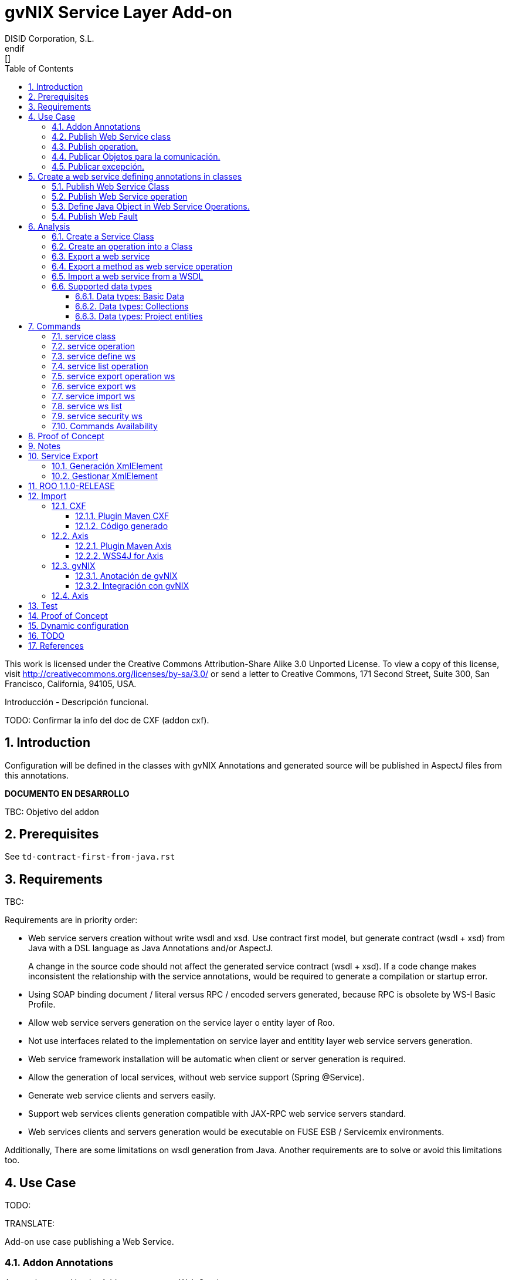 //
// Prerequisites:
//
//   ruby 1.9.3+
//   asciidoctor     (use gem to install)
//   asciidoctor-pdf (use gem to install)
//
// Build the document:
// ===================
//
// HTML5:
//
//   $ asciidoc -b html5 pd-addon-service-layer.adoc
//
// HTML5 Asciidoctor:
//   # Embed images in XHTML
//   asciidoctor -b html5 pd-addon-service-layer.adoc
//
// PDF Asciidoctor:
//   $ asciidoctor-pdf pd-addon-service-layer.adoc


= gvNIX Service Layer Add-on
:Project:   gvNIX. Spring Roo based RAD tool
:Copyright: 2010 (C) Dirección General de Tecnologías de la Información - Conselleria d'Hisenda i Administració Pública
:Author:    DISID Corporation, S.L.
:corpsite: www.disid.com
:doctype: article
:keywords: gvNIX, Documentation
:toc:
:toc-placement: left
:toc-title: Table of Contents
:toclevels: 4
:numbered:
:sectnumlevels: 4
:source-highlighter:  pygments
ifdef:backend-pdf[]
:pdf-style: asciidoctor
:pagenums:
:pygments-style:  bw
endif:[]


This work is licensed under the Creative Commons Attribution-Share Alike
3.0 Unported License. To view a copy of this license, visit
http://creativecommons.org/licenses/by-sa/3.0/ or send a letter to
Creative Commons, 171 Second Street, Suite 300, San Francisco,
California, 94105, USA.

Introducción - Descripción funcional.

TODO: Confirmar la info del doc de CXF (addon cxf).

[[introduction]]
Introduction
------------

Configuration will be defined in the classes with gvNIX Annotations and
generated source will be published in AspectJ files from this
annotations.

*DOCUMENTO EN DESARROLLO*

TBC: Objetivo del addon

[[prerequisites]]
Prerequisites
-------------

See `td-contract-first-from-java.rst`

[[requirements]]
Requirements
------------

TBC:

Requirements are in priority order:

* Web service servers creation without write wsdl and xsd. Use contract
first model, but generate contract (wsdl + xsd) from Java with a DSL
language as Java Annotations and/or AspectJ.
+
A change in the source code should not affect the generated service
contract (wsdl + xsd). If a code change makes inconsistent the
relationship with the service annotations, would be required to generate
a compilation or startup error.

* Using SOAP binding document / literal versus RPC / encoded servers
generated, because RPC is obsolete by WS-I Basic Profile.
* Allow web service servers generation on the service layer o entity
layer of Roo.
* Not use interfaces related to the implementation on service layer and
entitity layer web service servers generation.
* Web service framework installation will be automatic when client or
server generation is required.
* Allow the generation of local services, without web service support
(Spring @Service).
* Generate web service clients and servers easily.
* Support web services clients generation compatible with JAX-RPC web
service servers standard.
* Web services clients and servers generation would be executable on
FUSE ESB / Servicemix environments.

Additionally, There are some limitations on wsdl generation from Java.
Another requirements are to solve or avoid this limitations too.

[[use-case]]
Use Case
--------

TODO:

TRANSLATE:

Add-on use case publishing a Web Service.

[[addon-annotations]]
Addon Annotations
~~~~~~~~~~~~~~~~~

Anontations used by the Add-on to manager Web Services:

* @GvNIXWebService: Identifies published Web Service class.
* @GvNIXWebMethod: Defines method exported as Web Servicre Operation
inside @GvNIXWebService class.
* @GvNIXWebFault: Defines Exception classes involved in Web Service
Operations.
* @GvNIXWebParam: Defines input method parameters from Web Service
Operation.
* @GvNIXXmlElement: Identifies Xml Element involved in Web Service
Operation as input or returnType.
* @GvNIXXmlElementField: Field from @GvNIXXlmElement class.
* @GvNIXWebServiceProxy: Defines Web Service Client endpoint.
* @GvNIXWebServiceSecurity: Add request sign to a Web Service Client
endpoint implemented by Axis library.

[[publish-web-service-class]]
+Publish Web Service class+
~~~~~~~~~~~~~~~~~~~~~~~~~~~

Define **@GvNIXWebSErvice** with all attributes because are mandatory to
publish the class as Web Service.

Annotation `behavior` to avoid Web Service Contract:

* Change class name or package. Updates configuration file to avoid
compiling errors:

** targetNamespace in annotation to avoid contract updates.

** portType avoid contract updates.

** Check avoid parameters in operation using attribute
`exported = true`.

** CXF xml configuration file. class attribute.

*** Control publishing a service in xml file.

**** Search for the bean that contains this class name. Don’t change the
contract.
**** Search for the bean that its id matches serviceName attribute. Don’t
change the contract.

** pom.xml cxf plugin class reference. Where class is defined: package +
class name.
*** Change execution label from java2ws polugin with the new package/class
name.

** Namespace doesn’t change to aviod changes in Web Service Contract. If
you would to change it uptade it in **@GvNIXWebService** annotation.

[[publish-operation.]]
+Publish operation.+
~~~~~~~~~~~~~~~~~~~~

Must **@GvNIXWebMethod** attributes if you add manually the annotation.

Annotation `behavior` to avoid Web Service Contract:

* Change method name.
** Controled by operationName attribute. Doesn’t change the contract.

* Change input types.

** Change type: Managed by attribute type in **@GvNIXWebParam**. If
there is a change `only` in java code, will throw an exception, you have
to change it in annotation if you want ot change the WS-Contract.
** Change name: Managed by attribute name in **@GvNIXWebParam**. Doesn’t
changes WS-Contract if only change the name in java code.

* Change return types.
** Managed with `webResultType` attribute in **@GvNIXWebParam**. Has to
be the same type as defined in java code.

These behaviors are managed by the MetadataProvider that catches changes
in a class annotated with **@GvNIXWebService**.

NOTE: If an operation is updated manually updating attributes in
**@GvNIXWebMethod** and doesn’t complain with defined rules, gvNIX will
throw Exception message to complain with defined interoperabily rules.


[[publicar-objetos-para-la-comunicación.]]
+Publicar Objetos para la comunicación.+
~~~~~~~~~~~~~~~~~~~~~~~~~~~~~~~~~~~~~~~~

Obligatorios todos los atributos de la anotación de gvNIX.

* Anotados con **@GvNIXXmlElement** para generar el metadato utilizando
los atributos de la anotación (name y namespace).
* Si se cambia el paquete o el nombre de la clase, no varía ya que el
contrato depende del name y el namespace definido.

[[publicar-excepción.]]
+Publicar excepción.+
~~~~~~~~~~~~~~~~~~~~~

Obligatorios todos los atributos de la anotación de gvNIX.

* Cambiar el nombre/paquete de la excepción.
** Comprobar con el valor del atributo faultBean de la anotación
**@GvNIXWebFault**, si no coinciden error, es decir no generará el
AspectJ asociado para publicar la excepción. Para actualizar se ha de
cambiar el valor de faultBean por el nuevo valor del paquete/clase.
** Si no se comprueba, lanzará un error al compilar el proyecto debido a
que el fichero AspectJ no encontrará la clase de la excepción a la que
se refiere.
** Estará controlado por el metadato asociado a la excepción que
únicamente comprueba las excepciones definidas del proyecto.

[[create-a-web-service-defining-annotations-in-classes]]
Create a web service defining annotations in classes
----------------------------------------------------

[[publish-web-service-class-1]]
Publish Web Service Class
~~~~~~~~~~~~~~~~~~~~~~~~~

Define *@GvNIXWebService* annotation in class to export as Web Service.

Mandatory `attributes` to export a class as Web Service:

* `name`: Name for Web Service Port Type definition in WSDL.
* `targetNamespace`: Namespace for Web Service in WSDL. i.e.:
+
`targetNamespace= "http://services.project.layer.service.test.gvnix.org/"`.

* `serviceName`: Service name to publish the service in WSDL.
* `address`: Address to access to the service in application.
* `fullyQualifiedTypeName`: Java fully qualified type name to control if
changes the package or class name to avoid updating service contract.
i.e.:
+
`fullyQualifiedTypeName= =org.gvnix.test.service.layer.project.services.Clase"`.

* `exported`: Check method input/output parameters when is published as
operation if its false. If it’s exported this service has been generated
from `wsdl`.

Other *@GvNIXWebService* `attributes`:

* `parameterStyle`: SOAPBinding parameter style for Web Service.

[[publish-web-service-operation]]
Publish Web Service operation
~~~~~~~~~~~~~~~~~~~~~~~~~~~~~

Define *@GvNIXWebMethod* annotation in method to export as Web Service
Operation.

Mandatory `attributes` for a method with or without input/output
parameters:

* `operationName`: Define an operation name to be published.
* `webResultType`: Return Java type. i.e.:
+
Return type String:
`webResultType = String.class` if it’s void:
`webResultType = void.class`.

Mandatory `attributes` for a method with input parameters:

* `requestWrapperName`: Request Wrapper Name in WSDL.
* `requestWrapperNamespace`: Request Wrapper Namespace in WSDL.
* `requestWrapperClassName`: Fully qualified name for Request Wrapper
class. i.e.
+
`requestWrapperClassName = "org.example.wrapper.RequestWrapper"`.

Other *@GvNIXWebMethod* `attributes`:

* `parameterStyle`: SOAPBinding parameter style for Web Service
operation.
* `webResultPartName`: Define partName to operation: `parameters` or
`body`.
* `webResultHeader`: `true` or `false` depending if the operation uses
result header. False by default.

Also you have to define *@GvNIXWebParam* and *@WebParam* annotations for
each input parameter:

@GvNIXWebParam mandatory `attributes`:

* `name`: The name of attribute in WSDL.
* `type`: Parameter’s Java type. i.e.: type String:
`type = String.class`.

@WebParam `attributes`:

* `name`: The same name of attribute name for *@GvNIXWebParam*. The name
of attribute in WSDL.
* `partName`: Allways set `partName = "parameters"`.
* `mode`: Allways set `mode = Mode.IN`.
* `header`: Allways set `header = false`.

Mandatory `attributes` in *@GvNIXWebMethod* for a method with return
type different than void:

* `resultName`: Name for result type in WSDL.
* `resultNamespace`: Result Namespace in WSDL.
* `responseWrapperName`: Response Wrapper Name in WSDL.
* `responseWrapperNamespace`: Namespace for Response Wrapper in WSDL.
* `responseWrapperClassName`: Fully qualified name for Response Wrapper
class. i.e.
+
`responseWrapperClassName = "org.example.wrapper.ResponseWrapper"`.

[[define-java-object-in-web-service-operations.]]
Define Java Object in Web Service Operations.
~~~~~~~~~~~~~~~~~~~~~~~~~~~~~~~~~~~~~~~~~~~~~

To define a Java Object which is used in a Web Service Operation as
input parameter or return type define *@GvNIXXmlElement* annotation to
export the class in XSD into WSDL.

Mandatory `attributes` to export a class to XSD schema:

* `name`: Name define Object in XSD schema in WSDL.
* `namespace`: Object Namespace in XSD schema in WSDL.
* `elementList`: Array of field names to be exported as XSD in WSDL
schema. i.e.:
+
 `elementList = {"name", "age"}`. The fields that are not
defined in array are declared as `@XmlTransient`.

Other *@GvNIXXmlElement* `attributes`:

* `xmlTypeName`: Name to define in `@XmlType` annotation to export into
WSDL schema.
* `exported`: If object has been created using `service export ws`
operation value is true. Check if the field are valid defined types to
WSDL.
* `enumElement`: If class is an `enumeration` instead of a class.

You can define *@GvNIXXmlElementField* annotation for each
*@GvNIXXmlElement*. Is not a `mandatory` annotation.This annotation
replicates values from *@XmlElement*:

* `defaultValue`: Default value of this element.
* `name`: Name of the XML Schema element.
* `namespace`: Namespace for XML Schema element. i.e.:
+
`namespace= "http://services.project.layer.service.test.gvnix.org/"`.

* `nillable`: Customize the element declaration to be nillable. Schema
element declaration with occurance range of 0..1.
* `required`: Customize the element declaration to be required. Schema
element declaration must exists.
* `type`: The Java class being referenced.

[[publish-web-fault]]
Publish Web Fault
~~~~~~~~~~~~~~~~~

To export and define a Web Fault that is thrown in Web Service Operation
you have to define *@GvNIXWebFault* annotation to selected Exception
Class.

*Requirements*: The exception must exist in the project.

Mandatory `attributes`:

* `name`: Name for Web Fault in WSDL.
* `targetNamespace`: Namespace for Web Fault in WSDL.
* `faultBean`: Fully qualified name for this Exception class. i.e.
`faultBean = "org.example.exception.TestException"`.


This Generates AspectJ file to annotate the exception defined with
*@WebFault* values.

[[analysis]]
Analysis
--------

File Monitoring.

Add-on monitorize java files annotated with **@GvNIX…**, for each one
creates its associated AspectJ file where are the jax-ws annotations
defined using @GVNIX annotations attributes.

* Checks correct values aof Annotation attributes before generate ja
files.

Este punto será muy útil para la integración con MOSKitt

Analysis for the development of the Add-on displayed by commands.

[[create-a-service-class]]
Create a Service Class
~~~~~~~~~~~~~~~~~~~~~~

service class:
________________________________________________________________________________
Create the class in java package directory that belongs. Add
**@service** annotation to header’s class.
________________________________________________________________________________

[[create-an-operation-into-a-class]]
Create an operation into a Class
~~~~~~~~~~~~~~~~~~~~~~~~~~~~~~~~

service operation:

* Create a method with input name in the selected class. The method is
composed by:
** Return type: The default return type is `void` if there is no return
type defined.
** Input parameters: T aren’t mandatory to be defined in an operation.
*** Created the class *JavaTypeList* to retrieve the parameter types and
manage with the converter _JavaTypeListConverter_*.

[[export-a-web-service]]
Export a web service
~~~~~~~~~~~~~~~~~~~~

Command to publish a ¿ service class ? as a web service.

service define ws:

* Add *@GvNixWebService* annotation with the command attributes (name,
targetNamespace, etc) or if they hadn’t been defined set default values.
* Add CXF dependecies into pom.xml.
* Add jax-ws build into the pom.xml to check the correct service
contract generated in compilation before it will be published in
execution:
+
[source,xml]
-----------------------------------------------------------------------------------------------------
<plugin>
  <groupId>org.apache.cxf</groupId>
  <artifactId>cxf-java2ws-plugin</artifactId>
  <version>${cxf.version}</version>
  <dependencies>
    <dependency>
      <groupId>org.apache.cxf</groupId>
      <artifactId>cxf-rt-frontend-jaxws</artifactId>
      <version>${cxf.version}</version>
    </dependency>
    <dependency>
      <groupId>org.apache.cxf</groupId>
      <artifactId>cxf-rt-frontend-simple</artifactId>
      <version>${cxf.version}</version>
    </dependency>
  </dependencies>
  <executions>
    <execution>
      <id>generate-car-service-wsdl</id>
      <phase>compile</phase>
      <configuration>
        <className>org.gvnix.test.project.web.services.CarService</className>
        <outputFile>${project.basedir}/src/test/resources/generated/wsdl/CarService.wsdl</outputFile>
        <genWsdl>true</genWsdl>
        <verbose>true</verbose>
      </configuration>
      <goals>
        <goal>java2ws</goal>
      </goals>
    </execution>
  </executions>
</plugin>
-----------------------------------------------------------------------------------------------------
* Add web service definition to CXF config file. Create the file if
doesn’t exists.
* Create AspectJ file. Associated metadata to service class within CXF
annotations:

** Define @WebService and @SOAPBinding to the published class setting
the *@GvNIXWebService* annotation attributes into corresponding CXF
annotation properties or default ones.
** Annotate with *@WebMethod(exclude = true)* all class methods that
aren’t defined with *@GvNixWebMethod*.

[[export-a-method-as-web-service-operation]]
Export a method as web service operation
~~~~~~~~~~~~~~~~~~~~~~~~~~~~~~~~~~~~~~~~

Command to publish a method as web service operation.

service operation:

* Modify method in Class where is defined with **@GvNIXWebMethod**
annotation with its mandatory parameters or ¿ defined in
inter-operability web service standards by default ?.

** Create or Modify associated AspectJ file with the new published
method. Rebuild with defined values in gVNIX annotations. Associated
Metadata generates AspectJ file.

** Checks if GvNIX annotation is well formed before generate Metadata, if
is incorrect shows a message and deletes metadata.

* Add @GvNIXWebFault annotation to method _Exceptions_ if are defined in
the project. If Exception are imported create a declaration in an
AspectJ file. Associated Metadata generates AspectJ file.

** Checks if GvNIX annotation is well formed before generate Metadata, if
is incorrect shows a message and deletes metadata.

* Checks *Allowed Parameters* involved in operation.
** If there is a not allowed parameters (input/output) doesn’t publish
the operation. See: supported data types.
** Adds *GvNIXXmlElement* annotation to object parameters, if not exists
already

[[import-a-web-service-from-a-wsdl]]
Import a web service from a WSDL
~~~~~~~~~~~~~~~~~~~~~~~~~~~~~~~~

service import ws:

* Create the class defined by the command parameter `--class` and
annotate it with **@GvNIXWebServiceProxy(wsdlLocation =
`<url_of_the_wsld>`)**.

If the WSDL is under a secure server and the access is through HTTPS we
are facing two possible scenarios:

1.  Server with reliable certificate authority:
+
In this case the WSDL will be accessible and the add-on will perform all
the operations needed in order to create the local service.

2.  Server with non reliable certificate authority:
+
There we need to import the certificates in authentication chain to our
keystore, and retry to access the WSDL. In this case the add-on will do
this operations for us.
+
The add-on, in this version, try to use the cacerts keystore under
$JAVA_HOME/jre/lib/security/cacerts (this path is for Sun JVM) with
default `changeit` password.
+
When the handsake process fails due to the reability on the server
certificate, the add-on creates a copy of the cacerts keystore under
`src/main/resources/gvnix-cacerts` and automatically import the
certificates in certificate chain to it. Also a local copy of the
certificates is created under
`src/main/resources/<host>-<cert-index>.cer` so you can distribute them
in order to install it to other environments (see keytool command
manual). Finally the same certificates are installed to the JVM cacerts
keystore in ordert to enable the WSDL access. Maybe in a future version
this last operation will be enabled by a command parameter.
+
Now the add-on retries to access the secured WSDL and now it gets the
file and performs all the operations needed in order to create the local
service.

[[supported-data-types]]
Supported data types
~~~~~~~~~~~~~~~~~~~~

[[data-types-basic-data]]
Data types: Basic Data
^^^^^^^^^^^^^^^^^^^^^^

Checks which are supported data types that accomplish web service
interoperability defined by the Add-on.

All basic data are supported in web services:

* http://download.oracle.com/docs/cd/E12840_01/wls/docs103/webserv/data_types.html#wp231439

And Basic Objects:

* Long
* String
* Integer
* Boolean
* Short
* Character
* Double

[[data-types-collections]]
Data types: Collections
^^^^^^^^^^^^^^^^^^^^^^^

Collections that don’t accomplish with web service interoperability:

* Map
* HashMap
* TreeMap

[[data-types-project-entities]]
Data types: Project entities
^^^^^^^^^^^^^^^^^^^^^^^^^^^^

Entities defined in the project. Where a method uses an Entity in
operation, the Add-on adds **@GvNIXXmlElement** annotation to the entity
to generate a metadata that builds a correct xml format to be sent in
web service operation as input/output parameter. Then there are defined
as **@XmlElement** with `name` attribute.

[[commands]]
Commands
--------

There are defined eight commands in this Add-on:

[[service-class]]
service class
~~~~~~~~~~~~~

Create new Service Class.

Parameters:

* `--class` (mandatory) New Service Class name

[[service-operation]]
service operation
~~~~~~~~~~~~~~~~~

Creates new operation in the selected class.

Parameters:

* `--service` (mandatory) Class in wich will be created the method.
* `--name` (mandatory) Name of the method to be created.
* `--return` Type of the returning method object. Default void.
* `--paramNames` Method parameter input names.
* `--paramTypes` Method parameter input types.
* `--exceptions` Method exceptions that can be thrown.

[[service-define-ws]]
service define ws
~~~~~~~~~~~~~~~~~

Exports a Class to a Web Service.

Parameters:

* `--class` (mandatory) Class to be exported as a Web Service.
* `--serviceName` Name to publish the Web Service.
* `--portTypeName` Name to define the portType.
* `--addressName` Address to publish the Web Service in server. Default
class name value.
* `--targetNamespace` Namespace name for the service.


[[service-list-operation]]
service list operation
~~~~~~~~~~~~~~~~~~~~~~

List all method from Web Service class that are not exported as Web
Service Operation.

Parameters:

* `--class` (mandatory) Class to search methods that are not exported.


[[service-export-operation-ws]]
service export operation ws
~~~~~~~~~~~~~~~~~~~~~~~~~~~

Publish a service method as a Web Service operation.

Parameters:

* `--class` (mandatory) Class to export a method.
* `--method` (mandatory) Method to export.
* `--operationName` Name of the method to be showed as a Web Service
operation.
* `--resultName` Method result name.
* `--resultNamespace` Namespace of the result type.
* `--responseWrapperName` Name to define the Response Wrapper Object.
* `--responseWrapperNamespace`: Namespace of the Response Wrapper
Object.
* `--requestWrapperName`: Name to define the Request Wrapper Object.
* `--requestWrapperNamespace`: Namespace of the Request Wrapper Object.

[[service-export-ws]]
service export ws
~~~~~~~~~~~~~~~~~

Generates a Service Class using a wsdl definition.

Parameters:

* `--wsdl` (mandatory) Wsdl file location.

[[service-import-ws]]
service import ws
~~~~~~~~~~~~~~~~~

Creates a service class to act as a proxy for the Web Service defined in
wsdl.

Parameters:

* `--class` (mandatory) Class to act as a proxy.
* `--wsdl` (mandatory) Location of the remote Web Service.

[[service-ws-list]]
service ws list
~~~~~~~~~~~~~~~

Shows a class list with imports and/or exported services.

[[service-security-ws]]
service security ws
~~~~~~~~~~~~~~~~~~~

Configures request signing of a imported web services. Only supported
for a Axis library.

This command is a fist version. In future will be upgraded for support
CXF and others security operations (like user validations, etc).

For more information see WSS4J for Axis_

Parameters:

* `--class` (mandatory) Class of imported service.
* `--certificate` (mandatory) pkcs12 to use for signing request. This
file will be copied to project resources forlder.
* `--password` (mandatory) password for certificate file.
* `--alias` (mandatory) alias to use for signing.

Certificate file will be copied to
`src/main/resources/${path_of_class_package}/${certificate_file_name}.
I file already exist, the file will be copied with another name (base on a counter).

Commands Availability
~~~~~~~~~~~~~~~~~~~~~

* Local Service Layer commands as class or operation creation only requires a Roo project to be available.
* Import Service Layer commands only requires a Roo project to be available, too.
* Export Service Layer Commannds requires a Roo web project to be available, because web services are published by the web tier.


Nuevo!

Proof of Concept
----------------

Proof of concept repository location:

Web Service export and export wsdl:

* https://svn.disid.com/svn/disid/proof/gvnix/web-service-server-app

Web Service Client:

* https://svn.disid.com/svn/disid/proof/gvnix/bing-search-app

TBC: The location of the project will be updated when the shell is built

Notes
-----

Referentes a las tareas.

Service Export
--------------

Restricciones comando `service export ws` para un WSDL:

  * WSDL 1.0
  * Soap 1.1 ó Soap 1.2
  * Document/Literal

Generación XmlElement
~~~~~~~~~~~~~~~~~~~~~

El elemento generado *no* tiene la etiqueta XmlElement ya que no está definido
en el contrato del servicio WSDL.

Este tipo de casos, los ha de tratar el Add-on replicando código, o son parte
del estándar de la definición de un contrato WSDL contract First ?

* Buscar info sobre la definición de un objeto en XSD.

Gestionar XmlElement
~~~~~~~~~~~~~~~~~~~~

Futuras versiones:

* Comnado para gestionar los XmlElement.

Ahora existe para cada **@GvNIXXmlElement** una anotación **@GvNIXXmlElementField** para cada uno de sus campos definidos donde se definen las restricciones del campo.


**service define ws**

Tener en cuenta el atributo **exclude** ya que evita que se comprueben los tipos permitidos en las operaciones de un servicio que se quiere publicar, se puede cambiar a mano pero **NO** garantiza la interoperabilidad del Servicio Web.

ROO 1.1.0-RELEASE
-----------------

Comprobar la creación de clases y actualización de las mismas.
Definición de Metadatos y Providers.

Import
------

Tipos de servicios:

   1. RPC/encoded
   2. RPC/literal
   3. Document/encoded (Nobody follows this style. It is not WS-I compliant)
   4. Document/literal
   5. Document/literal wrapped

Algoritmo que indica cuando es RPC/Encoded, lo pongo como info y lo pasaremos a la doc.

Analizando el elemento binding, será RPC/Encoded si para alguna de las operaciones de dicho binding se cumple la siguiente condición:

 (en soap:binding el style="rpc" o en operation el style="rpc") y (en operation/input/soap:body el use="encoded" o en operation/output/soap:body el use="encoded")

Solo soportaremos SOAP en esta primera versión. Si hay soap y soap12, tomaremos soap12.

CXF
~~~

Plugin Maven CXF
^^^^^^^^^^^^^^^^

Plugin Maven creación cliente WS para CXF

Necesita las dependencias cxf-rt-frontend-jaxws, cxf-rt-transports-http y
cxf-rt-transports-http-jetty (esta última si no se utiliza CXFServlet).
No se añade la dependencia cxf-rt-transports-http-jetty porque estamos
usando el CXFServlet. No se ha necesitado añadir ninguna dependencia adicional.

En la configuración del plugin no se especifica ningún valor para la propiedad <sourceRoot>,
se acepta el valor por defecto target/generated-sources/cxf.

[source,xml]
----
<plugin>
    <groupId>org.apache.cxf</groupId>
    <artifactId>cxf-codegen-plugin</artifactId>
    <version>${cxf.version}</version>
    <executions>
        <execution>
            <id>generate-sources</id>
                        <phase>generate-sources</phase>
            <configuration>
                ...
            </configuration>
            <goals>
                <goal>wsdl2java</goal>
            </goals>
        </execution>
    </executions>
</plugin>
----

** http://cxf.apache.org/docs/using-cxf-with-maven.html
** https://cwiki.apache.org/CXF20DOC/maven-cxf-codegen-plugin-wsdl-to-java.html

.Crear consumidores

Los consumidores de dos servicios web se crean configurando la ruta a los WSDLs en el plugin cxf-codegen-plugin, dentro de la sección configuration.
[source,xml]
----
                <wsdlOptions>
                    <wsdlOption>
                        <wsdl>wsdl1</wsdl>
                    </wsdlOption>
                    <wsdlOption>
                        <wsdl>wsdl2</wsdl>
                    </wsdlOption>
                </wsdlOptions>
----

La ruta al wsdl puede ser local o remota, por ejemplo:

* src/main/resources/HelloWorld.wsdl
* http://www.w3schools.com/webservices/tempconvert.asmx?WSDL

Entonces al ejecutar la fase mvn generate-sources se generará todo el código
Java asociado al cliente de los servicios web en la ruta
target/generated-sources/cxf. mvn install también realiza la generación de este código.

* http://cxf.apache.org/docs/developing-a-consumer.html
* https://cwiki.apache.org/CXF20DOC/wsdl-to-java.html

Código generado
^^^^^^^^^^^^^^^
[source,java]
----
    public String SomeService.someOperation() {

    SOAPService service = new GeneratedService();
    Greeter port = ss.getGeneratedPort();

    return port.someOperation();
    }
----

Este fichero AspectJ será administrado por el addon de service-layer mediante la monitorización de las clases Java que contengan la anotación @GvNIXWebServiceProxy.

Axis
~~~~~

Plugin Maven Axis
^^^^^^^^^^^^^^^^^

Plugin Maven creación cliente WS para Axis (compatibles con RPC/Encoded):

Añadir la dependencia a la librería:

[source,xml]
--------------------------------------------------------------------------------
<dependency>
  <groupId>axis</groupId>
  <artifactId>axis</artifactId>
  <version>1.4</version>
</dependency>
--------------------------------------------------------------------------------

Y configurar el plugin en el pom.xml de Maven:

[source,xml]
--------------------------------------------------------------------------------
<plugin>
  <groupId>org.codehaus.mojo</groupId>
  <artifactId>axistools-maven-plugin</artifactId>
  <version>1.4</version>
  <configuration>
    <urls>

    </urls>
  </configuration>
  <executions>
    <execution>
<goals>
  <goal>wsdl2java</goal>
</goals>
    </execution>
  </executions>
</plugin>
--------------------------------------------------------------------------------

Más info:

* http://mojo.codehaus.org/axistools-maven-plugin/examples/simple.html
* http://mojo.codehaus.org/axistools-maven-plugin/usage.html

.Crear consumidores

Los consumidores de los servicios web se crean configurando la ruta a los WSDLs
en el plugin axistools-maven-plugin, dentro de la sección urls.

[source]
----
`<url>http://pruebas.ha.gva.es/WS_BDC/WSBDC.WebServicios?WSDL</url>`
----

WSS4J for Axis
^^^^^^^^^^^^^^^

This library is used to configure request signing.

Related links:

* Main page: http://ws.apache.org/wss4j/
* Documentation: http://ws.apache.org/wss4j/using.html
* Configuration for Axis 1.x: http://ws.apache.org/wss4j/axis.html

We need to use 1.5.x beause 1.6 doesn't support Axis 1.x http://ws.apache.org/wss4j/wss4j16.html[only Axix 2.x].

The command performs this actions:

* Add dependecy to WSS4J in pom (if it's needed):
+
[source,xml]
----
   <dependency>
      <groupId>org.apache.ws.security</groupId>
      <artifactId>wss4j</artifactId>
      <version>1.5.11</version>
    </dependency>
----

* Creates `src/main/resources/client-config.wsdd` with the basical content:
+
[source,xml]
----
  <?xml version="1.0" encoding="UTF-8"?>
  <deployment xmlns="http://xml.apache.org/axis/wsdd/" xmlns:java="http://xml.apache.org/axis/wsdd/providers/java">
   <transport name="http" pivot="java:org.apache.axis.transport.http.HTTPSender"/>
   <!-- Service signature template
    <service name="ServiciosMap" >
     <requestFlow >
      <handler type="java:org.apache.ws.axis.security.WSDoAllSender" >
       <parameter name="action" value="Signature"/>
       <parameter name="user" value="aplicacion_profile"/>
       <parameter name="passwordCallbackClass" value="es.gva.pki.sleipnir2.accvumapugateway.services.serviciosmap.PasswordHandler"/>
       <parameter name="signaturePropFile" value="ServiciosMap_outsecurity_sign.properties"/>
       <parameter name="signatureKeyIdentifier" value="DirectReference" />
      </handler>
     </requestFlow >
    </service >
     -->
  </deployment>
----

* Copies the certificate file into the same package path into project resorces folder.

* Adds `GvNIXWebServiceSecurity` anntation to target class

The metadata provider performs this actions:

* Generates `.aj` file that adds to class the `javax.security.auth.callback.CallbackHandler` implementation (like this code):
+
[source,java]
----
  public void handle(Callback[] callbacks) throws IOException, UnsupportedCallbackException {
      WSPasswordCallback pc = (WSPasswordCallback) callbacks[0];
      pc.setPassword(${Password});
  }
----

* Generates `${target_class_name}-security.properties` in the same target class package inside project resources folder:
+
----
  org.apache.ws.security.crypto.provider=org.apache.ws.security.components.crypto.Merlin
  org.apache.ws.security.crypto.merlin.keystore.type=pkcs12
  org.apache.ws.security.crypto.merlin.keystore.password=${Password}
  org.apache.ws.security.crypto.merlin.alias.password=${Password}
  org.apache.ws.security.crypto.merlin.keystore.alias=${Alias}
  org.apache.ws.security.crypto.merlin.file=${Certificate}
----

* Adds an entry in `src/main/resources/client-config.wsdd`:
+
[source,java]
----
  <service name="${Servicio}">
     <requestFlow >
      <handler type="java:org.apache.ws.axis.security.WSDoAllSender" >
       <parameter name="action" value="Signature"/>
       <parameter name="user" value="${Alias}"/>
       <parameter name="passwordCallbackClass" value="${Proxy}"/>
       <parameter name="signaturePropFile" value="${Propiedades}"/>
       <parameter name="signatureKeyIdentifier" value="DirectReference" />
      </handler>
     </requestFlow >
  </service >
----

** `${Servicio}` must be get from `name` atribute of wsdl `port` tag.
** `${Proxy}` will be the same target class.


[[gvnix]]
gvNIX
~~~~~

[[anotación-de-gvnix]]
Anotación de gvNIX
^^^^^^^^^^^^^^^^^^

Se ha creado una anotación @GvNIXWebServiceProxy para marcar una clase
como cliente proxy que da acceso a las operaciones de un servicio web.
Inicialmente, contiene un único atributo wsdlLocation que define de
forma obligatoria la ruta en la que se encuentra emplazado el WSDL.

[source,java]
----
@GvNIXWebServiceProxy(wsdlLocation = `…`)
----

[[integración-con-gvnix]]
Integración con gvNIX
^^^^^^^^^^^^^^^^^^^^^

Se crea una clase vacía a la que se le añade la anotación
@GvNIXWebServiceProxy con su atributo obligatorio wsdlLocation.

Además, a la misma clase se le añade la anotación @Service de Spring
para seguir la misma estructura que hemos propuesto para todas las
clases de servicio.

Ejemplo:

[source,java]
----
@GvNIXWebServiceProxy(wsdlLocation = `…`) @Service public class
SomeService \{
----

Asociado a la anotación @GvNIXWebServiceProxy existe un fichero AspectJ
que contiene un método por cada operación del servicio web. Cada uno de
estos métodos invoca a las clases Java del cliente del servicio web
generadas con anterioridad mediante la aplicación WSDL2Java.

[[axis]]
Axis
~~~~

El aspecto creado tiene la siguiente estructura, originalmente:

[source,java]
----------------
public WSBDC.IWs_bdc_xsd.WSBDC_Wrcterglobal BdcService.wcterglobal(:
  String pUsuario, String pPasword, String pCif, String pNombre, String
  pBajas, String pSustitutos, String pDocumentales, String pOtros)
  throws RemoteException, ServiceException \{

// TODO Deberíamos proporcionar en el constructor, al menos, la URL del
WSDL

WSBDCWebServiciosLocator locator = new WSBDCWebServiciosLocator();
Ws_bdcPortType portType = locator.getWs_bdcPort();

return portType.wcterglobal(pUsuario, pPasword, pCif, pNombre, pBajas,:
  pSustitutos, pDocumentales, pOtros);

}
----------------

[[test]]
Test
----

Execute next command on a empty folder to validate add-on:

[source,sh]
----
bash:~/project$ gvnix-dev script –file src/test/resources/gvnix-test.roo
----

Check roo exited with code 0, else error.

[[proof-of-concept]]
Proof of Concept
----------------

* http://scmcit.gva.es/svn/gvnix-proof/trunk/petclinic-service
* http://scmcit.gva.es/svn/gvnix-proof/trunk/ws-proxy-client-gefact
* http://scmcit.gva.es/svn/gvnix-proof/trunk/ws-secure-client-accv-identidad
* http://scmcit.gva.es/svn/gvnix-proof/trunk/ws-server-untrusted
* https://svn.disid.com/svn/disid/proof/gvnix/bing-search-app
* https://svn.disid.com/svn/disid/proof/gvnix/web-service-server-app
* https://svn.disid.com/svn/disid/proof/gvnix/cxf-web-service

[[dynamic-configuration]]
Dynamic configuration
---------------------

See technical design documentation at addon-dynamic-configuration.

[[todo]]
TODO
----

* Service Layer Import:

** Deberíamos proporcionar al invocar al constructor de la clase de
servicio del cliente generado en los métodos del AspectJ, al menos, la
URL del WSDL.
** ¿ hay más versiones de SOAP soportadas ?
** Una posibilidad de futuro sería poder elegir que operaciones del WS se
desean generar definiendo los métodos directamente en la clase Java (con
una anotación) y en el AspectJ toda la infraestructura de acceso a las
clases generadas del cliente.
** Utilizar como wrapper OSGi las librerías de CXF y Axis que actualmente
se invocan desde maven.
** Analizar el modo en el que podríamos incluir una librería (JAR) en el
proyecto ESB, de modo que sería viable JARear las clases del cliente
generadas en target e incluirlas como librería tanto en las aplicaciones
web (WEB-INF/lib) como en las aplicaciones del ESB.
** De cara a futuro, es muy interesante la posibilidad de para una clase
generada que representa a una entidad de datos que se transmite a través
de un servicio pueda añadirse la anotación `RooEntity` (y posiblemente
alguna más) para que puedan persistirse facilmente. Esto sería muy
interesante también para la importación de servicios, sin embargo ahora
mismo no es posible porque estas clases se regeneran en target y por lo
tanto si se realizaran cambios estos desaparecerían al recompilar.
** Ver que hacemos en el caso de que al generar clases (del cliente,
servidor, etc.), coincidan varias clases con el mismo nombre en el mismo
paquete.
** Unportable types: You must use some common and interlingual class
libraries format to communicate between muliple platforms. This problem
is also present when working on the client side.
** XSD extensions: In XSD, you can extend a data type by restricting it.
The regular expression restriction is lost in the conversion process to
Java, because Java does not allow for these sorts of extensions.
** ¿ El cliente debe ser regenerado automáticamente cuando cambie el wsdl
o debe permanecer invariable ?
** Hacer esquema UML con la estructura de clases.
** Investigar la posibilidad de que una clase no sea definida como un
servicio-componente OSGi y sin embargo pueda utilizar otros
servicios-componentes OSGi. Se quiere utilizar para la clase
ServiceLayerWsConfigService.
** Sería una buena idea generar una clase de Test para el cliente en el
proyecto para así asegurarnos de que funciona siguiendo la metodología
de ROO para generar clases de Test con respecto a la BBDD.

* Quizás sería interesante definir un nombre (o identificador o
descripción) único para cada servicio, por lo menos para los importados.
Esta información sería muy útil para conocer el servicio que tiene
asociado dicha clase, ya que actualmente solo podemos conocer la URL del
WSDL que a veces es muy poco representativa de lo que proporciona el
servicio.

* Service ws security:

** Add support to CXF services
** Add support for others actions
** Use converters for service class to allow autocomplete
** Support more Certificate types.

* Replace `exported` with `exposed`.

* Los parámetros `wsdl` de los comandos, para cuando son `file`
podría se interesante que autocompletase. Para ello podríamos cambiar el
tipo de String a URL y registrar un Converter que, identificando el
protocolo `file` delegase en el Converter para el autocompletado.

[[references]]
References
----------

* Securing Java web services
+
http://www.ivoa.net/internal/IVOA/IvoaGridAndWebServices/Java-security-howto.html
